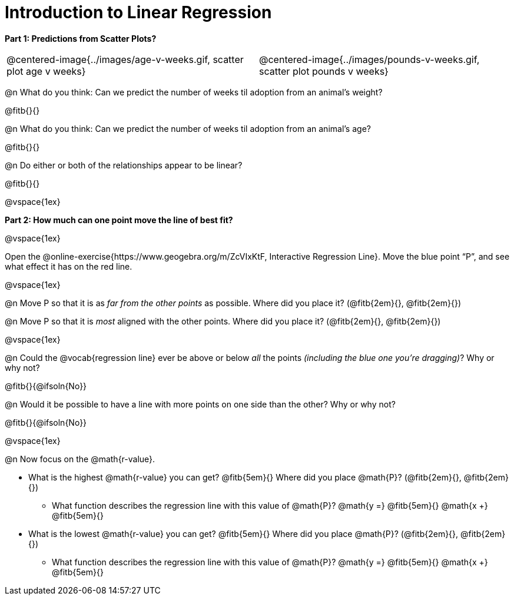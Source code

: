 = Introduction to Linear Regression

*Part 1: Predictions from Scatter Plots?*

[cols="1,1", frame="none", grid="none", stripes="none"]
|===
| @centered-image{../images/age-v-weeks.gif, scatter plot age v weeks} | @centered-image{../images/pounds-v-weeks.gif, scatter plot pounds v weeks}
|===

@n What do you think: Can we predict the number of weeks til adoption from an animal's weight?

@fitb{}{}

@n What do you think: Can we predict the number of weeks til adoption from an animal's age?

@fitb{}{}

@n Do either or both of the relationships appear to be linear?

@fitb{}{}

@vspace{1ex}

*Part 2: How much can one point move the line of best fit?*

@vspace{1ex}

Open the @online-exercise{https://www.geogebra.org/m/ZcVIxKtF, Interactive Regression Line}. Move the blue point “P”, and see what effect it has on the red line.

@vspace{1ex}

@n Move P so that it is as _far from the other points_ as possible. Where did you place it? (@fitb{2em}{}, @fitb{2em}{})

@n Move P so that it is _most_ aligned with the other points. Where did you place it? (@fitb{2em}{}, @fitb{2em}{})

@vspace{1ex}

@n Could the @vocab{regression line} ever be above or below _all_ the points _(including the blue one you're dragging)_? Why or why not?

@fitb{}{@ifsoln{No}}

@n Would it be possible to have a line with more points on one side than the other? Why or why not?

@fitb{}{@ifsoln{No}}

@vspace{1ex}

@n Now focus on the @math{r-value}.

 * What is the highest @math{r-value} you can get? @fitb{5em}{} Where did you place @math{P}? (@fitb{2em}{}, @fitb{2em}{})
 ** What function describes the regression line with this value of @math{P}? @math{y =} @fitb{5em}{} @math{x +} @fitb{5em}{}
 * What is the lowest @math{r-value} you can get? @fitb{5em}{} Where did you place @math{P}? (@fitb{2em}{}, @fitb{2em}{})
 ** What function describes the regression line with this value of @math{P}?  @math{y =} @fitb{5em}{} @math{x +} @fitb{5em}{}


